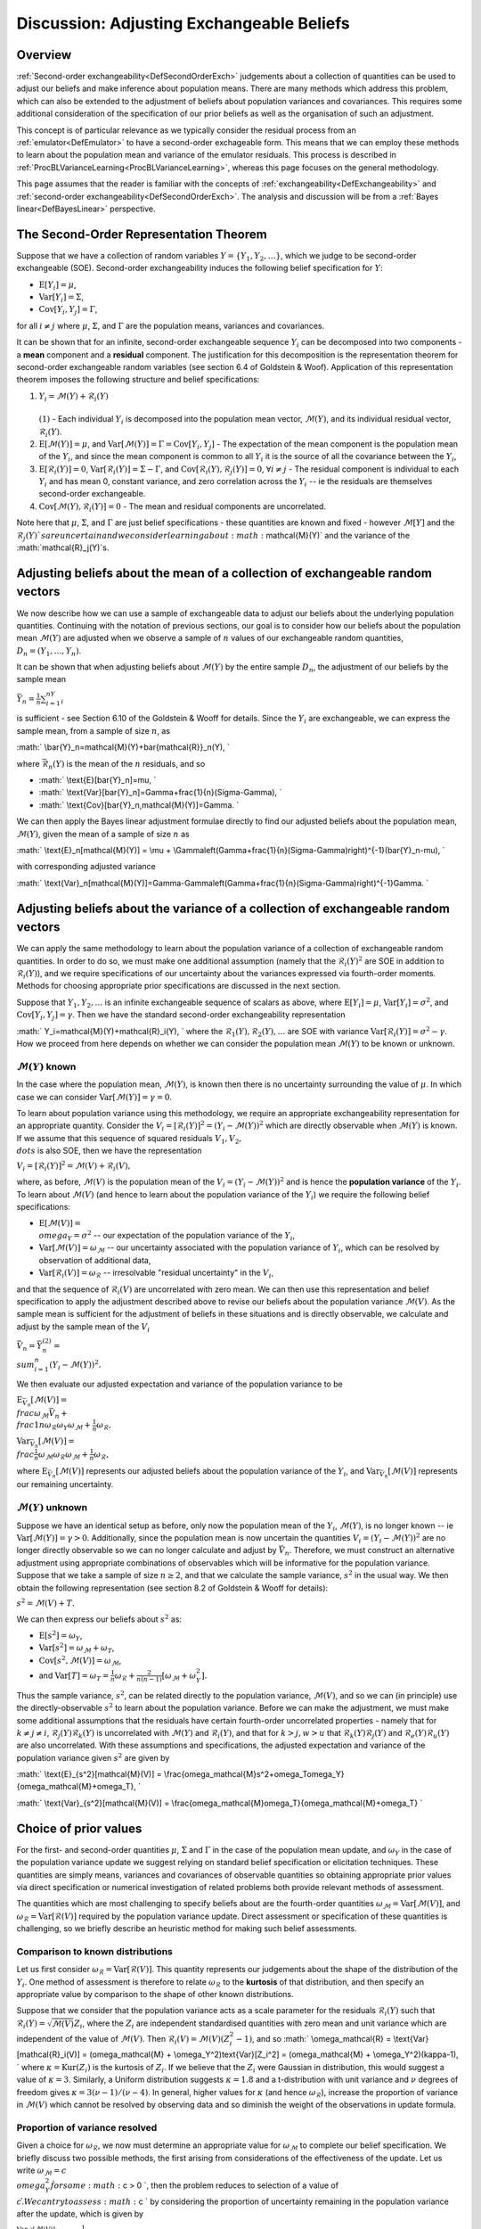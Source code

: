 .. _DiscAdjustExchBeliefs:

Discussion: Adjusting Exchangeable Beliefs
==========================================

Overview
--------

:ref:`Second-order exchangeability<DefSecondOrderExch>` judgements
about a collection of quantities can be used to adjust our beliefs and
make inference about population means. There are many methods which
address this problem, which can also be extended to the adjustment of
beliefs about population variances and covariances. This requires some
additional consideration of the specification of our prior beliefs as
well as the organisation of such an adjustment.

This concept is of particular relevance as we typically consider the
residual process from an :ref:`emulator<DefEmulator>` to have a
second-order exchageable form. This means that we can employ these
methods to learn about the population mean and variance of the emulator
residuals. This process is described in
:ref:`ProcBLVarianceLearning<ProcBLVarianceLearning>`, whereas this
page focuses on the general methodology.

This page assumes that the reader is familiar with the concepts of
:ref:`exchangeability<DefExchangeability>` and :ref:`second-order
exchangeability<DefSecondOrderExch>`. The analysis and
discussion will be from a :ref:`Bayes linear<DefBayesLinear>`
perspective.

The Second-Order Representation Theorem
---------------------------------------

Suppose that we have a collection of random variables
:math:`Y=\{Y_1,Y_2,\dots\}`, which we judge to be second-order exchangeable
(SOE). Second-order exchangeability induces the following belief
specification for :math:`Y`:

-  :math:`\text{E}[Y_i]=\mu`,
-  :math:`\text{Var}[Y_i]=\Sigma`,
-  :math:`\text{Cov}[Y_i,Y_j]=\Gamma`,

for all :math:`i\neq j` where :math:`\mu`, :math:`\Sigma`, and :math:`\Gamma` are
the population means, variances and covariances.

It can be shown that for an infinite, second-order exchangeable sequence
:math:`Y_i` can be decomposed into two components - a **mean** component
and a **residual** component. The justification for this decomposition
is the representation theorem for second-order exchangeable random
variables (see section 6.4 of Goldstein & Woof). Application of this
representation theorem imposes the following structure and belief
specifications:

#. :math:`Y_i=\mathcal{M}(Y)+\mathcal{R}_i(Y)\\ \\ (1)` - Each individual
   :math:`Y_i` is decomposed into the population mean vector,
   :math:`\mathcal{M}(Y)`, and its individual residual vector,
   :math:`\mathcal{R}_i(Y)`.
#. :math:`\text{E}[\mathcal{M}(Y)]=\mu`, and
   :math:`\text{Var}[\mathcal{M}(Y)]=\Gamma=\text{Cov}[Y_i,Y_j]` - The
   expectation of the mean component is the population mean of the
   :math:`Y_i`, and since the mean component is common to all :math:`Y_i` it
   is the source of all the covariance between the :math:`Y_i`,
#. :math:`\text{E}[\mathcal{R}_i(Y)]=0`,
   :math:`\text{Var}[\mathcal{R}_i(Y)]=\Sigma-\Gamma`, and
   :math:`\text{Cov}[\mathcal{R}_i(Y),\mathcal{R}_j(Y)]=0`, :math:`\forall
   i\neq j` - The residual component is individual to each :math:`Y_i` and
   has mean 0, constant variance, and zero correlation across the
   :math:`Y_i` -- ie the residuals are themselves second-order
   exchangeable.
#. :math:`\text{Cov}[\mathcal{M}(Y),\mathcal{R}_i(Y)]=0` - The mean and
   residual components are uncorrelated.

Note here that :math:`\mu`, :math:`\Sigma`, and :math:`\Gamma` are just belief
specifications - these quantities are known and fixed - however
:math:`\mathcal{M}[Y]` and the :math:`\mathcal{R}_j(Y)`s are uncertain and we
consider learning about :math:`\mathcal{M}(Y)` and the variance of the
:math:`\mathcal{R}_j(Y)`s.

Adjusting beliefs about the mean of a collection of exchangeable random vectors
-------------------------------------------------------------------------------

We now describe how we can use a sample of exchangeable data to adjust
our beliefs about the underlying population quantities. Continuing with
the notation of previous sections, our goal is to consider how our
beliefs about the population mean :math:`\mathcal{M}(Y)` are adjusted when
we observe a sample of :math:`n` values of our exchangeable random
quantities, :math:`D_n=(Y_1,\dots,Y_n)`.

It can be shown that when adjusting beliefs about :math:`\mathcal{M}(Y)` by
the entire sample :math:`D_n`, the adjustment of our beliefs by the sample
mean

:math:`\bar{Y}_n=\frac{1}{n}\sum_{i=1}^nY_i`

is sufficient - see Section 6.10 of the Goldstein & Wooff for details.
Since the :math:`Y_i` are exchangeable, we can express the sample mean,
from a sample of size :math:`n`, as

:math:` \\bar{Y}_n=\mathcal{M}(Y)+\bar{\mathcal{R}}_n(Y), \`

where :math:`\bar{\mathcal{R}}_n(Y)` is the mean of the :math:`n` residuals,
and so

-  :math:` \\text{E}[\bar{Y}_n]=\mu, \`
-  :math:` \\text{Var}[\bar{Y}_n]=\Gamma+\frac{1}{n}(\Sigma-\Gamma), \`
-  :math:` \\text{Cov}[\bar{Y}_n,\mathcal{M}(Y)]=\Gamma. \`

We can then apply the Bayes linear adjustment formulae directly to find
our adjusted beliefs about the population mean, :math:`\mathcal{M}(Y)`,
given the mean of a sample of size :math:`n` as

:math:` \\text{E}_n[\mathcal{M}(Y)] = \\mu +
\\Gamma\left(\Gamma+\frac{1}{n}(\Sigma-\Gamma)\right)^{-1}(\bar{Y}_n-\mu),
\`

with corresponding adjusted variance

:math:`
\\text{Var}_n[\mathcal{M}(Y)]=\Gamma-\Gamma\left(\Gamma+\frac{1}{n}(\Sigma-\Gamma)\right)^{-1}\Gamma.
\`

Adjusting beliefs about the variance of a collection of exchangeable random vectors
-----------------------------------------------------------------------------------

We can apply the same methodology to learn about the population variance
of a collection of exchangeable random quantities. In order to do so, we
must make one additional assumption (namely that the
:math:`\mathcal{R}_i(Y)^2` are SOE in addition to :math:`\mathcal{R}_i(Y)`),
and we require specifications of our uncertainty about the variances
expressed via fourth-order moments. Methods for choosing appropriate
prior specifications are discussed in the next section.

Suppose that :math:`Y_1,Y_2,\dots` is an infinite exchangeable sequence of
scalars as above, where :math:`\text{E}[Y_i]=\mu`,
:math:`\text{Var}[Y_i]=\sigma^2`, and :math:`\text{Cov}[Y_i,Y_j]=\gamma`. Then
we have the standard second-order exchangeability representation

:math:` Y_i=\mathcal{M}(Y)+\mathcal{R}_i(Y), \` where the
:math:`\mathcal{R}_1(Y),\mathcal{R}_2(Y),\dots` are SOE with variance
:math:`\text{Var}[\mathcal{R}_i(Y)]=\sigma^2-\gamma`. How we proceed from
here depends on whether we can consider the population mean
:math:`\mathcal{M}(Y)` to be known or unknown.

:math:`\mathcal{M}(Y)` known
~~~~~~~~~~~~~~~~~~~~~~~~~

In the case where the population mean, :math:`\mathcal{M}(Y)`, is known
then there is no uncertainty surrounding the value of :math:`\mu`. In which
case we can consider :math:`\text{Var}[\mathcal{M}(Y)]=\gamma=0`.

To learn about population variance using this methodology, we require an
appropriate exchangeability representation for an appropriate quantity.
Consider the :math:`V_i=[\mathcal{R}_i(Y)]^2=(Y_i-\mathcal{M}(Y))^2` which
are directly observable when :math:`\mathcal{M}(Y)` is known. If we assume
that this sequence of squared residuals :math:`V_1, V_2, \\dots` is also
SOE, then we have the representation

:math:`V_i=[\mathcal{R}_i(Y)]^2=\mathcal{M}(V)+\mathcal{R}_i(V),`

where, as before, :math:`\mathcal{M}(V)` is the population mean of the
:math:`V_i=(Y_i-\mathcal{M}(Y))^2` and is hence the **population variance**
of the :math:`Y_i`. To learn about :math:`\mathcal{M}(V)` (and hence to learn
about the population variance of the :math:`Y_i`) we require the following
belief specifications:

-  :math:`\text{E}[\mathcal{M}(V)] = \\omega_Y=\sigma^2` -- our expectation
   of the population variance of the :math:`Y_i`,
-  :math:`\text{Var}[\mathcal{M}(V)]=\omega_\mathcal{M}` -- our uncertainty
   associated with the population variance of :math:`Y_i`, which can be
   resolved by observation of additional data,
-  :math:`\text{Var}[\mathcal{R}_i(V)]=\omega_\mathcal{R}` -- irresolvable
   "residual uncertainty" in the :math:`V_i`,

and that the sequence of :math:`\mathcal{R}_i(V)` are uncorrelated with
zero mean. We can then use this representation and belief specification
to apply the adjustment described above to revise our beliefs about the
population variance :math:`\mathcal{M}(V)`. As the sample mean is
sufficient for the adjustment of beliefs in these situations and is
directly observable, we calculate and adjust by the sample mean of the
:math:`V_i`

:math:`\bar{V}_n=\bar{Y}_n^{(2)} = \\sum_{i=1}^n (Y_i-\mathcal{M}(Y))^2.`

We then evaluate our adjusted expectation and variance of the population
variance to be

:math:`\text{E}_{\bar{V}_n}[\mathcal{M}(V)] =
\\frac{\omega_\mathcal{M}\bar{V}_n +
\\frac{1}{n}\omega_\mathcal{R}\omega_Y}{\omega_\mathcal{M}+\frac{1}{n}\omega_\mathcal{R}},`

:math:`\text{Var}_{\bar{V}_n}[\mathcal{M}(V)] =
\\frac{\frac{1}{n}\omega_\mathcal{M}\omega_\mathcal{R}}{\omega_\mathcal{M}+\frac{1}{n}\omega_\mathcal{R}},`

where :math:`\text{E}_{\bar{V}_n}[\mathcal{M}(V)]` represents our adjusted
beliefs about the population variance of the :math:`Y_i`, and
:math:`\text{Var}_{\bar{V}_n}[\mathcal{M}(V)]` represents our remaining
uncertainty.

:math:`\mathcal{M}(Y)` unknown
~~~~~~~~~~~~~~~~~~~~~~~~~~~

Suppose we have an identical setup as before, only now the population
mean of the :math:`Y_i`, :math:`\mathcal{M}(Y)`, is no longer known -- ie
:math:`\text{Var}[\mathcal{M}(Y)]=\gamma > 0`. Additionally, since the
population mean is now uncertain the quantities
:math:`V_i=(Y_i-\mathcal{M}(Y))^2` are no longer directly observable so we
can no longer calculate and adjust by :math:`\bar{V}_n`. Therefore, we must
construct an alternative adjustment using appropriate combinations of
observables which will be informative for the population variance.
Suppose that we take a sample of size :math:`n\geq 2`, and that we
calculate the sample variance, :math:`s^2` in the usual way. We then obtain
the following representation (see section 8.2 of Goldstein & Wooff for
details):

:math:`s^2=\mathcal{M}(V)+ T.`

We can then express our beliefs about :math:`s^2` as:

-  :math:`\text{E}[s^2]=\omega_Y`,
-  :math:`\text{Var}[s^2]=\omega_\mathcal{M}+\omega_T`,
-  :math:`\text{Cov}[s^2,\mathcal{M}(V)]=\omega_\mathcal{M}`,
-  and
   :math:`\text{Var}[T]=\omega_T=\frac{1}{n}\omega_\mathcal{R}+\frac{2}{n(n-1)}[\omega_\mathcal{M}+\omega_Y^2].`

Thus the sample variance, :math:`s^2`, can be related directly to the
population variance, :math:`\mathcal{M}(V)`, and so we can (in principle)
use the directly-observable :math:`s^2` to learn about the population
variance. Before we can make the adjustment, we must make some
additional assumptions that the residuals have certain fourth-order
uncorrelated properties - namely that for :math:`k\neq j\neq i`,
:math:`\mathcal{R}_j(Y)\mathcal{R}_k(Y)` is uncorrelated with
:math:`\mathcal{M}(Y)` and :math:`\mathcal{R}_i(Y)`, and that for :math:`k > j,w >
u` that :math:`\mathcal{R}_k(Y)\mathcal{R}_j(Y)` and
:math:`\mathcal{R}_e(Y)\mathcal{R}_u(Y)` are also uncorrelated. With these
assumptions and specifications, the adjusted expectation and variance of
the population variance given :math:`s^2` are given by

:math:` \\text{E}_{s^2}[\mathcal{M}(V)] =
\\frac{\omega_\mathcal{M}s^2+\omega_T\omega_Y}{\omega_\mathcal{M}+\omega_T},
\`

:math:` \\text{Var}_{s^2}[\mathcal{M}(V)] =
\\frac{\omega_\mathcal{M}\omega_T}{\omega_\mathcal{M}+\omega_T} \`

Choice of prior values
----------------------

For the first- and second-order quantities :math:`\mu`, :math:`\Sigma` and
:math:`\Gamma` in the case of the population mean update, and :math:`\omega_Y`
in the case of the population variance update we suggest relying on
standard belief specification or elicitation techniques. These
quantities are simply means, variances and covariances of observable
quantities so obtaining appropriate prior values via direct
specification or numerical investigation of related problems both
provide relevant methods of assessment.

The quantities which are most challenging to specify beliefs about are
the fourth-order quantities
:math:`\omega_\mathcal{M}=\text{Var}[\mathcal{M}(V)]`, and
:math:`\omega_\mathcal{R}=\text{Var}[\mathcal{R}(V)]` required by the
population variance update. Direct assessment or specification of these
quantities is challenging, so we briefly describe an heuristic method
for making such belief assessments.

Comparison to known distributions
~~~~~~~~~~~~~~~~~~~~~~~~~~~~~~~~~

Let us first consider
:math:`\omega_\mathcal{R}=\text{Var}[\mathcal{R}(V)]`. This quantity
represents our judgements about the shape of the distribution of the
:math:`Y_i`. One method of assessment is therefore to relate
:math:`\omega_\mathcal{R}` to the **kurtosis** of that distribution, and
then specify an appropriate value by comparison to the shape of other
known distributions.

Suppose that we consider that the population variance acts as a scale
parameter for the residuals :math:`\mathcal{R}_i(Y)` such that
:math:`\mathcal{R}_i(Y)=\sqrt{\mathcal{M}(V)}Z_i`, where the :math:`Z_i` are
independent standardised quantities with zero mean and unit variance
which are independent of the value of :math:`\mathcal{M}(V)`. Then
:math:`\mathcal{R}_i(V)=\mathcal{M}(V)(Z_i^2-1)`, and so :math:`
\\omega_\mathcal{R} = \\text{Var}[\mathcal{R}_i(V)] =
(\omega_\mathcal{M} + \\omega_Y^2)\text{Var}[Z_i^2] =
(\omega_\mathcal{M} + \\omega_Y^2)(\kappa-1), \` where
:math:`\kappa=\text{Kur}(Z_i)` is the kurtosis of :math:`Z_i`. If we believe
that the :math:`Z_i` were Gaussian in distribution, this would suggest a
value of :math:`\kappa=3`. Similarly, a Uniform distribution suggests
:math:`\kappa=1.8` and a t-distribution with unit variance and :math:`\nu`
degrees of freedom gives :math:`\kappa=3(\nu-1)/(\nu-4)`. In general,
higher values for :math:`\kappa` (and hence :math:`\omega_\mathcal{R}`),
increase the proportion of variance in :math:`\mathcal{M}(V)` which cannot
be resolved by observing data and so diminish the weight of the
observations in update formula.

Proportion of variance resolved
~~~~~~~~~~~~~~~~~~~~~~~~~~~~~~~

Given a choice for :math:`\omega_\mathcal{R}`, we now must determine an
appropriate value for :math:`\omega_\mathcal{M}` to complete our belief
specification. We briefly discuss two possible methods, the first
arising from considerations of the effectiveness of the update. Let us
write :math:`\omega_\mathcal{M}=c \\omega_Y^2 \` for some :math:` c > 0 \`,
then the problem reduces to selection of a value of :math:`c \`. We can try
to assess :math:` c \` by considering the proportion of uncertainty
remaining in the population variance after the update, which is given by

:math:`\frac{\text{Var}_{s^2}[\mathcal{M}(V)]}{\text{Var}[\mathcal{M}(V)]}=\frac{1}{1+\frac{n-1}{\phi}\frac{c}{c+1}}`

which decreases monotonically as a function of :math:`c`, and where we
define :math:`\phi` as

:math:`\phi=\frac{1}{n}\{(n-1)\text{Var}[Z_i^2]+2\} \`

which is fixed given :math:` n \` and :math:`\kappa \`. We can then explore
our attitudes to the implications of differing sample sizes; for
example, small values of :math:` c \` would suggest that any sample
information will rapidly reduce our remaining variance as a proportion
of the prior.

Equivalent sample size
~~~~~~~~~~~~~~~~~~~~~~

An alternative approach for specifying :math:`\omega_\mathcal{M} \` is to
make a direct judgement on the worth of the prior information via the
notion of equivalent sample size. We can express the adjusted
expectation of the population variance as

:math:`\text{E}_{s^2}[\mathcal{M}(V)]=\alpha s^2 + (1-\alpha)
\\text{E}[\mathcal{M}(V)] \`,

with

:math:`\alpha=\frac{\omega_\mathcal{M}}{\omega_\mathcal{M}+\omega_T}. \`

Suppose that we consider that the prior information we have about the
population variance is worth a notional sample size of :math:` m \`, and
that we collect observations of a sample of size :math:` n \`. In which
case, it would be reasonable to adjust our beliefs with a weighting
given by

:math:`\alpha=\frac{n}{n+m}. \`

By examining our beliefs about the relative merits of the prior and
sample information we can make an assessment for an appropriate value of
:math:`\omega_\mathcal{M} \`. In fact, this method of specification is
equivalent to the alternative method discussed above.

References
----------

\* Goldstein, M. and Wooff, D. A. (2007), Bayes Linear Statistics:
Theory and Methods, Wiley.
